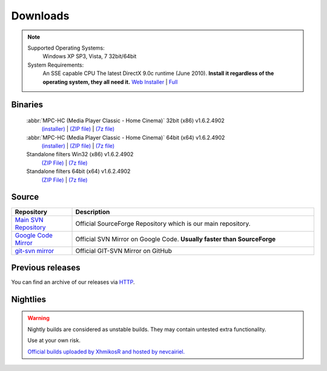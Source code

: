 Downloads
=========

.. note::
    Supported Operating Systems:
     Windows XP SP3, Vista, 7 32bit/64bit

    System Requirements:
     An SSE capable CPU
     The latest DirectX 9.0c runtime (June 2010). **Install it regardless of the operating system, they all need it.**
     `Web Installer <http://www.microsoft.com/download/en/details.aspx?id=35>`_ | `Full <http://www.microsoft.com/download/en/details.aspx?id=8109>`_

Binaries
--------

    :abbr:`MPC-HC (Media Player Classic - Home Cinema)` 32bit (x86) v1.6.2.4902
        `(installer) <http://sourceforge.net/projects/mpc-hc/files/MPC%20HomeCinema%20-%20Win32/MPC-HC_v1.6.2.4902_x86/MPC-HC.1.6.2.4902.x86.exe/download>`_ |
        `(ZIP file) <http://sourceforge.net/projects/mpc-hc/files/MPC%20HomeCinema%20-%20Win32/MPC-HC_v1.6.2.4902_x86/MPC-HC.1.6.2.4902.x86.zip/download>`_ |
        `(7z file) <http://sourceforge.net/projects/mpc-hc/files/MPC%20HomeCinema%20-%20Win32/MPC-HC_v1.6.2.4902_x86/MPC-HC.1.6.2.4902.x86.7z/download>`_

    :abbr:`MPC-HC (Media Player Classic - Home Cinema)` 64bit (x64) v1.6.2.4902
        `(installer) <http://sourceforge.net/projects/mpc-hc/files/MPC%20HomeCinema%20-%20x64/MPC-HC_v1.6.2.4902_x64/MPC-HC.1.6.2.4902.x64.exe/download>`__ |
        `(ZIP file) <http://sourceforge.net/projects/mpc-hc/files/MPC%20HomeCinema%20-%20x64/MPC-HC_v1.6.2.4902_x64/MPC-HC.1.6.2.4902.x64.zip/download>`__ |
        `(7z file) <http://sourceforge.net/projects/mpc-hc/files/MPC%20HomeCinema%20-%20x64/MPC-HC_v1.6.2.4902_x64/MPC-HC.1.6.2.4902.x64.7z/download>`__

    Standalone filters Win32 (x86) v1.6.2.4902
        `(ZIP File) <http://sourceforge.net/projects/mpc-hc/files/Standalone%20Filters%20-%20Win32/Filters_v1.6.2.4902_x86/MPC-HC_standalone_filters.1.6.2.4902.x86.zip/download>`__ |
        `(7z file) <http://sourceforge.net/projects/mpc-hc/files/Standalone%20Filters%20-%20Win32/Filters_v1.6.2.4902_x86/MPC-HC_standalone_filters.1.6.2.4902.x86.7z/download>`__

    Standalone filters 64bit (x64) v1.6.2.4902
        `(ZIP File) <http://sourceforge.net/projects/mpc-hc/files/Standalone%20Filters%20-%20x64/Filters_v1.6.2.4902_x64/MPC-HC_standalone_filters.1.6.2.4902.x64.zip/download>`__ |
        `(7z file) <http://sourceforge.net/projects/mpc-hc/files/Standalone%20Filters%20-%20x64/Filters_v1.6.2.4902_x64/MPC-HC_standalone_filters.1.6.2.4902.x64.7z/download>`__

Source
------

.. csv-table::
    :header: "Repository", "Description"
    :widths: 20, 80

    "`Main SVN Repository <http://sourceforge.net/scm/?type=svn&group_id=170561>`_", "Official SourceForge Repository which is our main repository."
    "`Google Code Mirror <http://code.google.com/p/mpc-hc/source/checkout>`_", "Official SVN Mirror on Google Code. **Usually faster than SourceForge**"
    "`git-svn mirror <https://github.com/mpc-hc/mpc-hc.git>`_", "Official GIT-SVN Mirror on GitHub"


Previous releases
-----------------

You can find an archive of our releases via `HTTP <http://sourceforge.net/projects/mpc-hc/files/>`_.


Nightlies
---------

.. warning::
    Nightly builds are considered as unstable builds. They may contain untested extra functionality.

    Use at your own risk.

    `Official builds uploaded by XhmikosR and hosted by nevcairiel. <http://xhmikosr.1f0.de/mpc-hc/>`__
